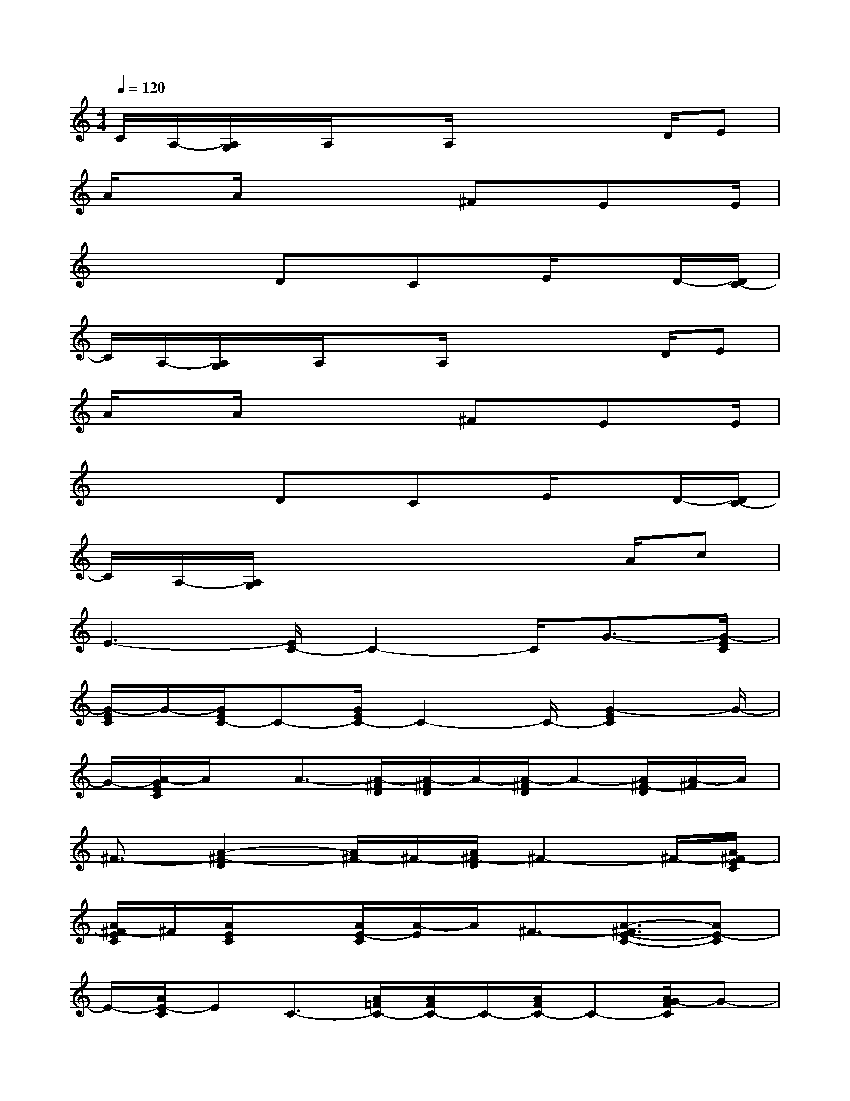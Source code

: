 X:1
T:
M:4/4
L:1/8
Q:1/4=120
K:C%0sharps
V:1
C/2A,/2-[A,/2G,/2]x/2A,/2xA,/2x2x/2D/2E|
A/2xA/2x2x/2^Fx/2Ex/2E/2|
x2x/2Dx/2Cx/2E/2xD/2-[D/2C/2-]|
C/2A,/2-[A,/2G,/2]x/2A,/2xA,/2x2x/2D/2E|
A/2xA/2x2x/2^Fx/2Ex/2E/2|
x2x/2Dx/2Cx/2E/2xD/2-[D/2C/2-]|
C/2A,/2-[A,/2G,/2]x4xA/2c|
E3-[E/2C/2-]C2-C/2G3/2-[G/2-E/2C/2]|
[G/2-E/2C/2]G/2-[G/2E/2C/2-]C-[G/2E/2C/2-]C2-C/2-[G2-E2C2]G/2-|
G/2-[A/2-G/2E/2C/2]A/2x/2A3/2-[A/2-^F/2D/2][A/2-^F/2D/2]A/2-[A/2-^F/2D/2]A-[A/2^F/2-D/2][A/2-^F/2]A/2|
^F3/2-[A2-^F2-D2][A/2^F/2-]^F/2-[A/2^F/2-D/2]^F2-^F/2-[A/2^F/2-E/2C/2]|
[A/2^F/2-E/2C/2]^F/2[A/2E/2C/2]x[A/2E/2-C/2][A/2-E/2]A/2^F3/2-[A3/2-^F3/2E3/2-C3/2-][AE-C]|
E/2-[A/2E/2-C/2]EC3/2-[A/2=F/2C/2-][A/2F/2C/2-]C/2-[A/2F/2C/2-]C-[A/2G/2-F/2C/2]G-|
[A/2-G/2]A-[c2A2-F2-C2-][A/2-F/2C/2]A/2-[A/2G/2-F/2C/2]GA3/2-[A/2-E/2C/2]|
[A/2-E/2C/2]A/2-[A/2-E/2C/2]A-[A/2-E/2C/2]A2-A/2-[A2-E2-C2-][A/2-E/2C/2]|
A/2-[A/2-E/2C/2]A2-A/2-[A/2E/2^C/2][A/2E/2^C/2]x/2[A/2E/2^C/2]x[d/2-A/2E/2^C/2]d